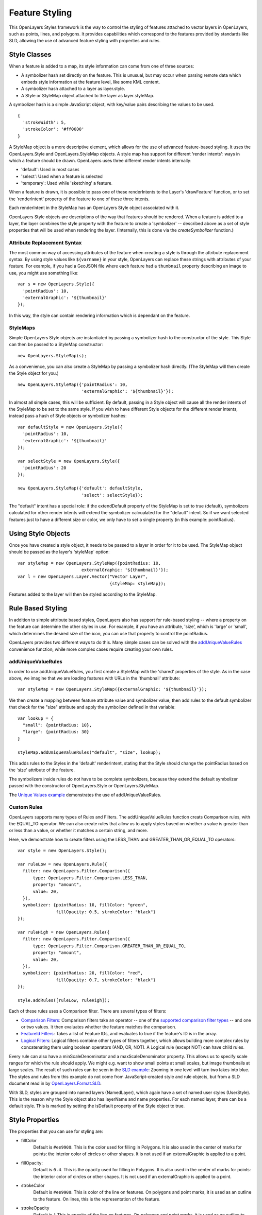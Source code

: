 Feature Styling
===============

This OpenLayers Styles framework is the way to control the styling of features
attached to vector layers in OpenLayers, such as points, lines, and polygons.
It provides capabilities which correspond to the features provided by standards
like SLD, allowing the use of advanced feature styling with properties and
rules. 

Style Classes
-------------

When a feature is added to a map, its style information can come from one of
three sources:
 
* A symbolizer hash set directly on the feature. This
  is unusual, but may occur when parsing remote data which embeds
  style information at the feature level, like some KML content.
* A symbolizer hash attached to a layer as layer.style. 
* A Style or StyleMap object attached to the layer as layer.styleMap. 

A symbolizer hash is a simple JavaScript object, with key/value pairs 
describing the values to be used. :: 

  {
    'strokeWidth': 5,
    'strokeColor': '#ff0000'
  }

A StyleMap object is a more descriptive element, which allows for the use of
advanced feature-based styling. It uses the OpenLayers.Style and
OpenLayers.StyleMap objects. A style map has support for different 'render
intents': ways in which a feature should be drawn. OpenLayers uses three
different render intents internally:
 
* 'default': Used in most cases
* 'select': Used when a feature is selected
* 'temporary': Used while 'sketching' a feature.

When a feature is drawn, it is possible to pass one of these renderIntents to
the Layer's 'drawFeature' function, or to set the 'renderIntent' property of
the feature to one of these three intents.

Each renderIntent in the StyleMap has an OpenLayers Style object associated
with it. 

.. _`createSymbolizer`: http://dev.openlayers.org/docs/files/OpenLayers/Style-js.html#OpenLayers.Style.createSymbolizer

OpenLayers Style objects are descriptions of the way that features should be
rendered. When a feature is added to a layer, the layer combines the style
property with the feature to create a 'symbolizer' -- described above as a set
of style properties that will be used when rendering the layer. (Internally,
this is done via the `createSymbolizer` function.) 

Attribute Replacement Syntax
++++++++++++++++++++++++++++

The most common way of accessing attributes of the feature when creating a 
style is through the attribute replacement syntax. By using style values 
like ``${varname}`` in your style, OpenLayers can replace these strings with 
attributes of your feature. For example, if you had a GeoJSON file where each
feature had a ``thumbnail`` property describing an image to use, you might
use something like::
  
  var s = new OpenLayers.Style({ 
    'pointRadius': 10,
    'externalGraphic': '${thumbnail}'
  });

In this way, the style can contain rendering information which is dependant on
the feature.

StyleMaps
+++++++++

Simple OpenLayers Style objects are instantiated by passing a symbolizer hash
to the constructor of the style. This Style can then be passed to a StyleMap constructor::

  new OpenLayers.StyleMap(s);

As a convenience, you can also create a StyleMap by passing a symbolizer hash
directly. (The StyleMap will then create the Style object for you.) ::
  
  new OpenLayers.StyleMap({'pointRadius': 10, 
                           'externalGraphic': '${thumbnail}'});

In almost all simple cases, this will be sufficient. By default, passing in a
Style object will cause all the render intents of the StyleMap to be set to the
same style. If you wish to have different Style objects for the different
render intents, instead pass a hash of Style objects or symbolizer hashes::


  var defaultStyle = new OpenLayers.Style({ 
    'pointRadius': 10,
    'externalGraphic': '${thumbnail}'
  });
  
  var selectStyle = new OpenLayers.Style({ 
    'pointRadius': 20
  });
  
  new OpenLayers.StyleMap({'default': defaultStyle, 
                           'select': selectStyle});


The "default" intent has a special role: if the extendDefault property of the
StyleMap is set to true (default), symbolizers calculated for other render
intents will extend the symbolizer calcualated for the "default" intent. So if
we want selected features just to have a different size or color, we only have
to set a single property (in this example: pointRadius).

Using Style Objects
-------------------

Once you have created a style object, it needs to be passed to a layer in order
for it to be used. The StyleMap object should be passed as the layer's 
'styleMap' option::

  
  var styleMap = new OpenLayers.StyleMap({pointRadius: 10, 
                           externalGraphic: '${thumbnail}'});
  var l = new OpenLayers.Layer.Vector("Vector Layer", 
                                      {styleMap: styleMap});

Features added to the layer will then be styled according to the StyleMap. 

Rule Based Styling 
------------------

In addition to simple attribute based styles, OpenLayers also has support for
rule-based styling -- where a property on the feature can determine the other
styles in use. For example, if you have an attribute, 'size', which is 'large'
or 'small', which determines the desired size of the icon, you can use
that property to control the pointRadius.

.. _`addUniqueValueRule`: http://dev.openlayers.org/docs/files/OpenLayers/StyleMap-js.html#OpenLayers.StyleMap.addUniqueValueRules

OpenLayers provides two different ways to do this. Many simple cases can
be solved with the `addUniqueValueRules`_ convenience function, while more
complex cases require creating your own rules.

addUniqueValueRules
+++++++++++++++++++

In order to use addUniqueValueRules, you first create a StyleMap with the 
'shared' properties of the style. As in the case above, we imagine that we
are loading features with URLs in the 'thumbnail' attribute::

  var styleMap = new OpenLayers.StyleMap({externalGraphic: '${thumbnail}'});

We then create a mapping between feature attribute value and symbolizer value,
then add rules to the default symbolizer that check for the "size" attribute
and apply the symbolizer defined in that variable::

  var lookup = {
    "small": {pointRadius: 10},
    "large": {pointRadius: 30}
  }

  styleMap.addUniqueValueRules("default", "size", lookup);

This adds rules to the Styles in the 'default' renderIntent, stating that
the Style should change the pointRadius based on the 'size' attribute of the
feature.

The symbolizers inside rules do not have to be complete symbolizers, because
they extend the default symbolizer passed with the constructor of
OpenLayers.Style or OpenLayers.StyleMap.

.. _`Unique Values example`: http://www.openlayers.org/dev/examples/styles-unique.html

The `Unique Values example`_ demonstrates the use of addUniqueValueRules.

Custom Rules
++++++++++++

OpenLayers supports many types of Rules and Filters. The addUniqueValueRules
function creats Comparison rules, with the EQUAL_TO operator. We can also
create rules that allow us to apply styles based on whether a value is greater
than or less than a value, or whether it matches a certain string, and more.

Here, we demonstrate how to create filters using the LESS_THAN and 
GREATER_THAN_OR_EQUAL_TO operators::
    
  var style = new OpenLayers.Style();
  
  var ruleLow = new OpenLayers.Rule({
    filter: new OpenLayers.Filter.Comparison({
        type: OpenLayers.Filter.Comparison.LESS_THAN,
        property: "amount",
        value: 20,
    }),
    symbolizer: {pointRadius: 10, fillColor: "green", 
                 fillOpacity: 0.5, strokeColor: "black"}
  });

  var ruleHigh = new OpenLayers.Rule({
    filter: new OpenLayers.Filter.Comparison({
        type: OpenLayers.Filter.Comparison.GREATER_THAN_OR_EQUAL_TO,
        property: "amount",
        value: 20,
    }),
    symbolizer: {pointRadius: 20, fillColor: "red", 
                 fillOpacity: 0.7, strokeColor: "black"}
  });
  
  style.addRules([ruleLow, ruleHigh]);

.. _`supported comparison filter types`: http://dev.openlayers.org/apidocs/files/OpenLayers/Filter/Comparison-js.html#OpenLayers.Filter.Comparison.type

.. _`Logical Filters`: http://dev.openlayers.org/apidocs/files/OpenLayers/Filter/Logical-js.html
.. _`Comparison Filters`: http://dev.openlayers.org/apidocs/files/OpenLayers/Filter/Comparison-js.html
.. _`FeatureId Filters`: http://dev.openlayers.org/apidocs/files/OpenLayers/Filter/FeatureId-js.html

Each of these rules uses a Comparison filter. There are several types of filters:

* `Comparison Filters`_: Comparison filters take an operator -- one of the
  `supported comparison filter types`_ -- and one or two values. It then
  evaluates whether the feature matches the comparison.

* `FeatureId Filters`_: Takes a list of Feature IDs, and evaluates to true 
  if the feature's ID is in the array.

* `Logical Filters`_: Logical filters combine other types of filters together,
  which allows building more complex rules by concatenating them using boolean
  operators (AND, OR, NOT). A Logical rule (except NOT) can have child rules. 

.. _`SLD Example`: http://openlayers.org/dev/examples/sld.html
.. _`OpenLayers.Format.SLD`: http://dev.openlayers.org/docs/files/OpenLayers/Format/SLD-js.html

Every rule can also have a minScaleDenominator and a maxScaleDenominator
property. This allows us to specify scale ranges for which the rule should
apply. We might e.g. want to show small points at small scales, but image
thumbnails at large scales. The result of such rules can be seen in the `SLD 
example`_: Zooming in one level will turn two lakes into blue. The styles and
rules from this example do not come from JavaScript-created style and rule
objects, but from a SLD document read in by `OpenLayers.Format.SLD`_.

With SLD, styles are grouped into named layers (NamedLayer), which again have a
set of named user styles (UserStyle). This is the reason why the Style object
also has layerName and name properties. For each named layer, there can be a
default style. This is marked by setting the isDefault property of the Style
object to true.

.. We could use an SLD section here, but I'm not in a mood to write it at the
   moment.

Style Properties
----------------

The properties that you can use for styling are:

* fillColor 
    Default is ``#ee9900``. This is the color used for filling in Polygons. It
    is also used in the center of marks for points: the interior color of
    circles or other shapes. It is not used if an externalGraphic is applied
    to a point.

* fillOpacity: 
    Default is ``0.4``. 
    This is the opacity used for filling in Polygons. It
    is also used in the center of marks for points: the interior color of
    circles or other shapes. It is not used if an externalGraphic is applied
    to a point.

* strokeColor
    Default is ``#ee9900``.
    This is color of the line on features. On polygons and point marks, it is
    used as an outline to the feature. On lines, this is the representation
    of the feature.

* strokeOpacity
    Default is ``1``
    This is opacity of the line on features. On polygons and point marks, it is
    used as an outline to the feature. On lines, this is the representation
    of the feature.

* strokeWidth
    Default is ``1``
    This is width of the line on features. On polygons and point marks, it is
    used as an outline to the feature. On lines, this is the representation
    of the feature.

* strokeLinecap
    Default is ``round``. Options are ``butt``, ``round``, ``square``.
    This property is similar to the `SVG stroke-linecap` property. It
    determines what the end of lines should look like. See the SVG link 
    for image examples.

.. _`SVG stroke-linecap`: http://www.w3.org/TR/SVG11/painting.html#StrokeLinecapProperty
 
* strokeDashstyle
    Default is ``solid``. Options are:
    
    * ``dot``
    * ``dash``
    * ``dashdot``
    * ``longdash``
    * ``longdashdot``
    * ``solid``
     
* pointRadius
    Default is ``6``.
    
* pointerEvents: 
    Default is ``visiblePainted``. Only used by the SVG Renderer. See `SVG pointer-events`_ definition for more.

.. _`SVG pointer-events`: http://www.w3.org/TR/SVG11/interact.html#PointerEventsProperty

* cursor
    Cursor used when mouse is over the feature. Default is an empty string,
    which inherits from parent elements.

* externalGraphic
    An external image to be used to represent a point.  

* graphicWidth, graphicHeight
    These properties define the height and width of an externalGraphic. This
    is an alternative to the pointRadius symbolizer property to be used
    when your graphic has different sizes in the X and Y direction.

* graphicOpacity
    Opacity of an external graphic.

* graphicXOffset, graphicYOffset
    Where the 'center' of an externalGraphic should be.

* graphicName
    Name of a type of symbol to be used for a point mark. 

* display
    Can be set to 'none' to hide features from rendering.
